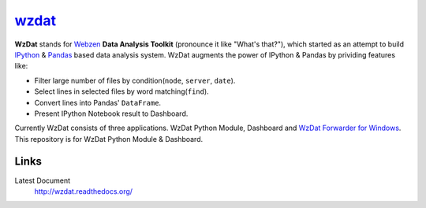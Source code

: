 wzdat_
======
.. image:: http://54.65.207.123/api/badge/github.com/haje01/wzdat/status.svg?branch=master
  :alt: Build Status
  :target: http://54.65.207.123/github.com/haje01/wzdat


.. image:: https://coveralls.io/repos/haje01/wzdat/badge.png
  :target: https://coveralls.io/r/haje01/wzdat



**WzDat** stands for `Webzen <http://www.webzen.com/main>`_ **Data Analysis Toolkit** (pronounce it like "What's that?"), which started as an attempt to build `IPython <http://ipython.org>`_ & `Pandas <http://pandas.pydata.org>`_ based data analysis system. WzDat augments the power of IPython & Pandas by prividing features like:

* Filter large number of files by condition(``node``, ``server``, ``date``).
* Select lines in selected files by word matching(``find``).
* Convert lines into Pandas' ``DataFrame``.
* Present IPython Notebook result to Dashboard.

Currently WzDat consists of three applications. WzDat Python Module, Dashboard and `WzDat Forwarder for Windows <https://github.com/haje01/wdfwd>`_. This repository is for WzDat Python Module & Dashboard.


Links
________

Latest Document
  http://wzdat.readthedocs.org/
